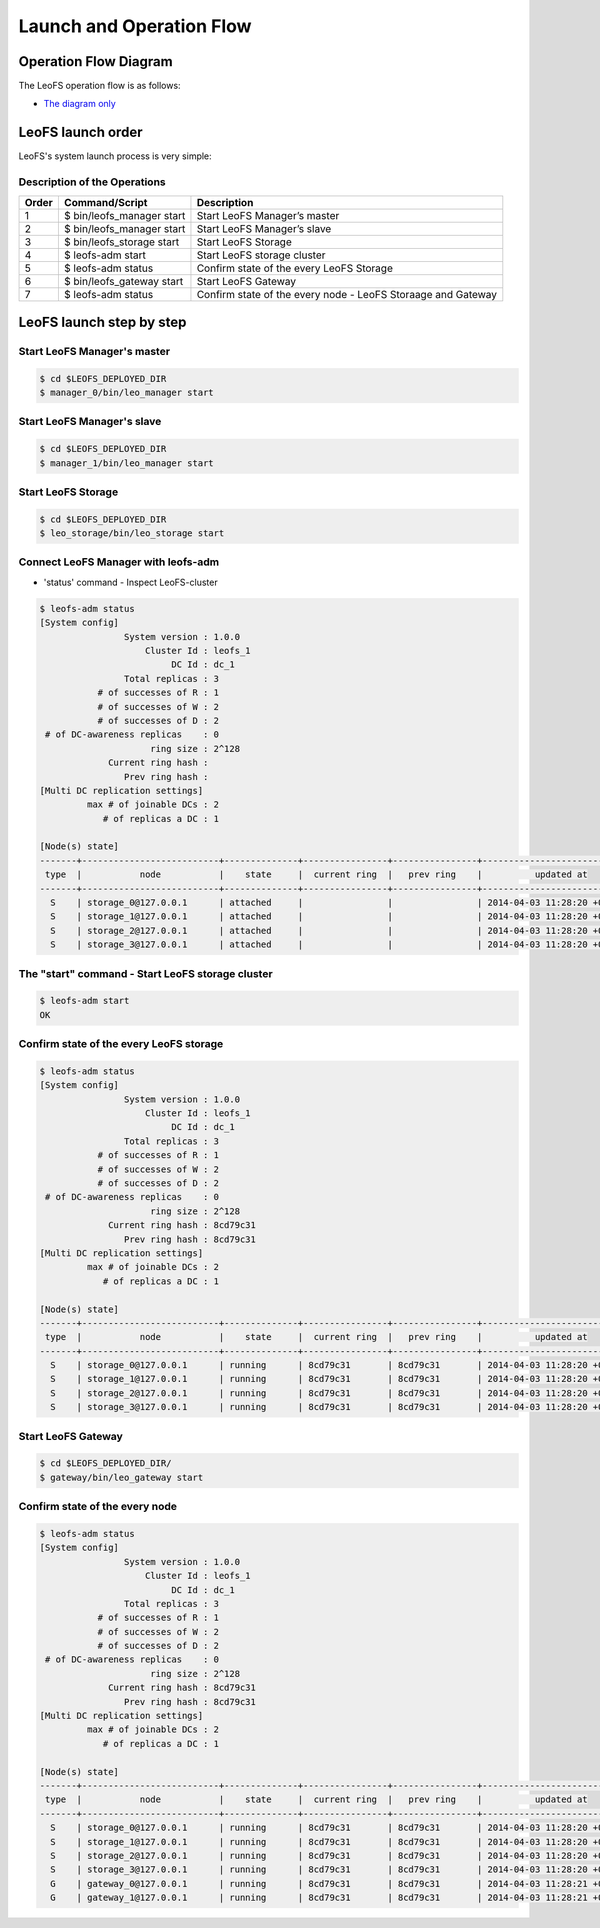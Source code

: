 .. =========================================================
.. LeoFS documentation
.. Copyright (c) 2012-2014 Rakuten, Inc.
.. http://leo-project.net/
.. =========================================================

Launch and Operation Flow
=========================

.. _operation-flow-diagram-label:

.. index::
    pair: Administration; Operation flow diagram

Operation Flow Diagram
-----------------------

The LeoFS operation flow is as follows:

.. image:: ../../_static/images/leofs-flow-diagram.jpg
   :width: 780px

* `The diagram only <http://www.leofs.org/docs/_images/leofs-flow-diagram.jpg>`_


.. index::
    pair: Administration; LeoFS launch order

LeoFS launch order
----------------------

LeoFS's system launch process is very simple:

.. image:: ../../_static/images/leofs-order-of-system-launch.png
   :width: 640px



Description of the Operations
^^^^^^^^^^^^^^^^^^^^^^^^^^^^^

\

+-------------+------------------------------------+--------------------------------------------------------------+
| **Order**   | **Command/Script**                 | **Description**                                              |
+=============+====================================+==============================================================+
| 1           | $ bin/leofs_manager start          | Start LeoFS Manager’s master                                 |
+-------------+------------------------------------+--------------------------------------------------------------+
| 2           | $ bin/leofs_manager start          | Start LeoFS Manager’s slave                                  |
+-------------+------------------------------------+--------------------------------------------------------------+
| 3           | $ bin/leofs_storage start          | Start LeoFS Storage                                          |
+-------------+------------------------------------+--------------------------------------------------------------+
| 4           | $ leofs-adm start                  | Start LeoFS storage cluster                                  |
+-------------+------------------------------------+--------------------------------------------------------------+
| 5           | $ leofs-adm status                 | Confirm state of the every LeoFS Storage                     |
+-------------+------------------------------------+--------------------------------------------------------------+
| 6           | $ bin/leofs_gateway start          | Start LeoFS Gateway                                          |
+-------------+------------------------------------+--------------------------------------------------------------+
| 7           | $ leofs-adm status                 | Confirm state of the every node - LeoFS Storaage and Gateway |
+-------------+------------------------------------+--------------------------------------------------------------+


.. index::
    pair: Administration; LeoFS launch step by step

LeoFS launch step by step
--------------------------

Start LeoFS Manager's master
^^^^^^^^^^^^^^^^^^^^^^^^^^^^

.. code-block:: bash

    $ cd $LEOFS_DEPLOYED_DIR
    $ manager_0/bin/leo_manager start


Start LeoFS Manager's slave
^^^^^^^^^^^^^^^^^^^^^^^^^^^^

.. code-block:: bash

    $ cd $LEOFS_DEPLOYED_DIR
    $ manager_1/bin/leo_manager start


Start LeoFS Storage
^^^^^^^^^^^^^^^^^^^

.. code-block:: bash

    $ cd $LEOFS_DEPLOYED_DIR
    $ leo_storage/bin/leo_storage start


Connect LeoFS Manager with leofs-adm
^^^^^^^^^^^^^^^^^^^^^^^^^^^^^^^^^^^^

* 'status' command - Inspect LeoFS-cluster

.. code-block:: bash

    $ leofs-adm status
    [System config]
                    System version : 1.0.0
                        Cluster Id : leofs_1
                             DC Id : dc_1
                    Total replicas : 3
               # of successes of R : 1
               # of successes of W : 2
               # of successes of D : 2
     # of DC-awareness replicas    : 0
                         ring size : 2^128
                 Current ring hash :
                    Prev ring hash :
    [Multi DC replication settings]
             max # of joinable DCs : 2
                # of replicas a DC : 1

    [Node(s) state]
    -------+--------------------------+--------------+----------------+----------------+----------------------------
     type  |           node           |    state     |  current ring  |   prev ring    |          updated at
    -------+--------------------------+--------------+----------------+----------------+----------------------------
      S    | storage_0@127.0.0.1      | attached     |                |                | 2014-04-03 11:28:20 +0900
      S    | storage_1@127.0.0.1      | attached     |                |                | 2014-04-03 11:28:20 +0900
      S    | storage_2@127.0.0.1      | attached     |                |                | 2014-04-03 11:28:20 +0900
      S    | storage_3@127.0.0.1      | attached     |                |                | 2014-04-03 11:28:20 +0900


The "start" command - Start LeoFS storage cluster
^^^^^^^^^^^^^^^^^^^^^^^^^^^^^^^^^^^^^^^^^^^^^^^^^^

.. code-block:: bash

    $ leofs-adm start
    OK


Confirm state of the every LeoFS storage
^^^^^^^^^^^^^^^^^^^^^^^^^^^^^^^^^^^^^^^^

.. code-block:: bash

    $ leofs-adm status
    [System config]
                    System version : 1.0.0
                        Cluster Id : leofs_1
                             DC Id : dc_1
                    Total replicas : 3
               # of successes of R : 1
               # of successes of W : 2
               # of successes of D : 2
     # of DC-awareness replicas    : 0
                         ring size : 2^128
                 Current ring hash : 8cd79c31
                    Prev ring hash : 8cd79c31
    [Multi DC replication settings]
             max # of joinable DCs : 2
                # of replicas a DC : 1

    [Node(s) state]
    -------+--------------------------+--------------+----------------+----------------+----------------------------
     type  |           node           |    state     |  current ring  |   prev ring    |          updated at
    -------+--------------------------+--------------+----------------+----------------+----------------------------
      S    | storage_0@127.0.0.1      | running      | 8cd79c31       | 8cd79c31       | 2014-04-03 11:28:20 +0900
      S    | storage_1@127.0.0.1      | running      | 8cd79c31       | 8cd79c31       | 2014-04-03 11:28:20 +0900
      S    | storage_2@127.0.0.1      | running      | 8cd79c31       | 8cd79c31       | 2014-04-03 11:28:20 +0900
      S    | storage_3@127.0.0.1      | running      | 8cd79c31       | 8cd79c31       | 2014-04-03 11:28:20 +0900


Start LeoFS Gateway
^^^^^^^^^^^^^^^^^^^

.. code-block:: bash

    $ cd $LEOFS_DEPLOYED_DIR/
    $ gateway/bin/leo_gateway start


Confirm state of the every node
^^^^^^^^^^^^^^^^^^^^^^^^^^^^^^^

.. code-block:: bash

    $ leofs-adm status
    [System config]
                    System version : 1.0.0
                        Cluster Id : leofs_1
                             DC Id : dc_1
                    Total replicas : 3
               # of successes of R : 1
               # of successes of W : 2
               # of successes of D : 2
     # of DC-awareness replicas    : 0
                         ring size : 2^128
                 Current ring hash : 8cd79c31
                    Prev ring hash : 8cd79c31
    [Multi DC replication settings]
             max # of joinable DCs : 2
                # of replicas a DC : 1

    [Node(s) state]
    -------+--------------------------+--------------+----------------+----------------+----------------------------
     type  |           node           |    state     |  current ring  |   prev ring    |          updated at
    -------+--------------------------+--------------+----------------+----------------+----------------------------
      S    | storage_0@127.0.0.1      | running      | 8cd79c31       | 8cd79c31       | 2014-04-03 11:28:20 +0900
      S    | storage_1@127.0.0.1      | running      | 8cd79c31       | 8cd79c31       | 2014-04-03 11:28:20 +0900
      S    | storage_2@127.0.0.1      | running      | 8cd79c31       | 8cd79c31       | 2014-04-03 11:28:20 +0900
      S    | storage_3@127.0.0.1      | running      | 8cd79c31       | 8cd79c31       | 2014-04-03 11:28:20 +0900
      G    | gateway_0@127.0.0.1      | running      | 8cd79c31       | 8cd79c31       | 2014-04-03 11:28:21 +0900
      G    | gateway_1@127.0.0.1      | running      | 8cd79c31       | 8cd79c31       | 2014-04-03 11:28:21 +0900

